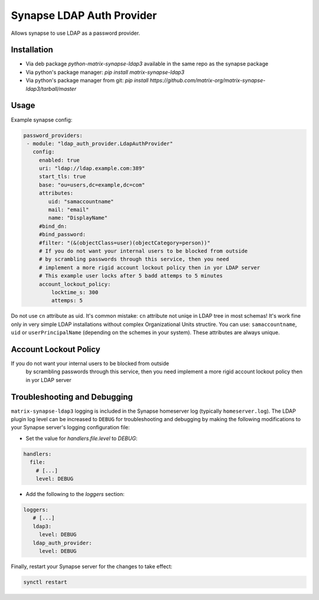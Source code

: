 Synapse LDAP Auth Provider
==========================

Allows synapse to use LDAP as a password provider.

Installation
------------
- Via deb package `python-matrix-synapse-ldap3` available in the same repo as the synapse package
- Via python's package manager: `pip install matrix-synapse-ldap3`
- Via python's package manager from git: `pip install https://github.com/matrix-org/matrix-synapse-ldap3/tarball/master`

Usage
-----

Example synapse config:

.. code:: yaml

   password_providers:
    - module: "ldap_auth_provider.LdapAuthProvider"
      config:
        enabled: true
        uri: "ldap://ldap.example.com:389"
        start_tls: true
        base: "ou=users,dc=example,dc=com"
        attributes:
           uid: "samaccountname"
           mail: "email"
           name: "DisplayName"
        #bind_dn:
        #bind_password:
        #filter: "(&(objectClass=user)(objectCategory=person))"
        # If you do not want your internal users to be blocked from outside
        # by scrambling passwords through this service, then you need
        # implement a more rigid account lockout policy then in yor LDAP server
        # This example user locks after 5 badd attemps to 5 minutes
        account_lockout_policy:
            locktime_s: 300
            attemps: 5


Do not use ``cn`` attribute as uid. It's common mistake: ``cn`` attribute not uniqe in LDAP tree in most schemas!
It's work fine only in very simple LDAP installations without complex Organizational Units structire.
You can use: ``samaccountname``, ``uid`` or ``userPrincipalName`` (depending on the schemes in your system). These attributes are always unique.

Account Lockout Policy
----------------------
If you do not want your internal users to be blocked from outside
 by scrambling passwords through this service, then you need
 implement a more rigid account lockout policy then in yor LDAP server


Troubleshooting and Debugging
-----------------------------

``matrix-synapse-ldap3`` logging is included in the Synapse homeserver log
(typically ``homeserver.log``). The LDAP plugin log level can be increased to
``DEBUG`` for troubleshooting and debugging by making the following modifications
to your Synapse server's logging configuration file:

- Set the value for `handlers.file.level` to `DEBUG`:

.. code:: yaml

   handlers:
     file:
       # [...]
       level: DEBUG

- Add the following to the `loggers` section:

.. code:: yaml

   loggers:
      # [...]
      ldap3:
        level: DEBUG
      ldap_auth_provider:
        level: DEBUG

Finally, restart your Synapse server for the changes to take effect:

.. code:: sh


   synctl restart

